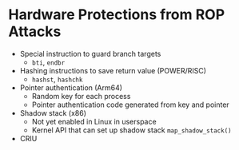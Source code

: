 * Hardware Protections from ROP Attacks
- Special instruction to guard branch targets
  - =bti=, =endbr=
- Hashing instructions to save return value (POWER/RISC)
  - =hashst=, =hashchk=
- Pointer authentication (Arm64)
  - Random key for each process
  - Pointer authentication code generated from key and pointer
- Shadow stack (x86)
  - Not yet enabled in Linux in userspace
  - Kernel API that can set up shadow stack =map_shadow_stack()=
- CRIU
